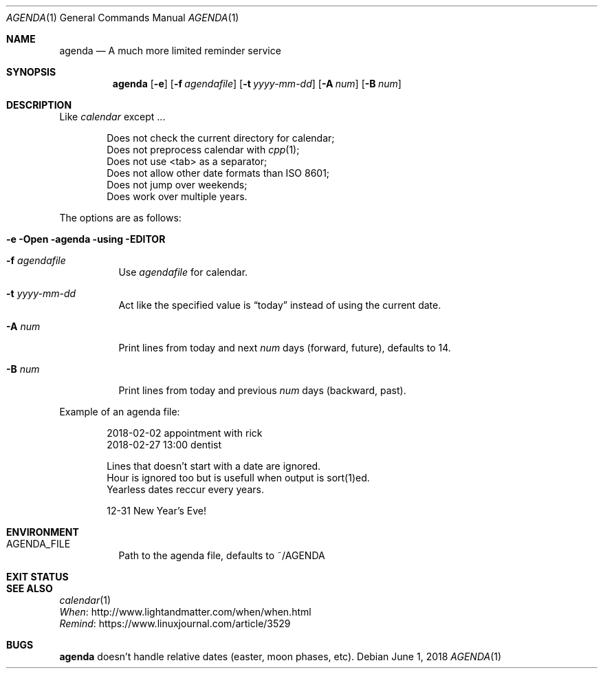 .Dd June 1, 2018
.Dt AGENDA 1
.Os
.Sh NAME
.Nm agenda
.Nd A much more limited reminder service
.\"
.Sh SYNOPSIS
.Nm 
.Op Fl e
.Op Fl f Ar agendafile
.Op Fl t Ar yyyy-mm-dd
.Op Fl A Ar num
.Op Fl B Ar num
.\"
.Sh DESCRIPTION
Like
.Pa calendar
except ...

.Bl -item -offset Ds -compact
.It
Does not check the current directory for calendar;
.It
Does not preprocess calendar with
.Xr cpp 1 ;
.It
Does not use <tab> as a separator;
.It
Does not allow other date formats than ISO 8601;
.It
Does not jump over weekends;
.It
Does work over multiple years.
.El
.Pp
The options are as follows:
.Bl -tag -width Ds
.It Fl e Open agenda using EDITOR
.It Fl f Ar agendafile
Use
.Ar agendafile
for calendar.
.It Fl t Ar yyyy-mm-dd
Act like the specified value is
.Dq today
instead of using the current date.
.It Fl A Ar num
Print lines from today and next
.Ar num
days (forward, future), defaults to 14.
.It Fl B Ar num
Print lines from today and previous
.Ar num
days (backward, past).
.El
.Pp
Example of an agenda file:
.Bd -unfilled -offset indent
2018-02-02 appointment with rick
2018-02-27 13:00 dentist

Lines that doesn't start with a date are ignored.
Hour is ignored too but is usefull when output is sort(1)ed.
Yearless dates reccur every years.

12-31 New Year's Eve!
.Be
.Sh ENVIRONMENT
.Bl -tag -width Ds
.It AGENDA_FILE
Path to the agenda file, defaults to ~/AGENDA
.El
.Sh EXIT STATUS
.Ex
.Sh SEE ALSO
.Bl -item -compact
.It
.Xr calendar 1
.It
.Lk http://www.lightandmatter.com/when/when.html When
.It
.Lk https://www.linuxjournal.com/article/3529 Remind
.El
.Sh BUGS
.Nm
doesn't handle relative dates (easter, moon phases, etc).
